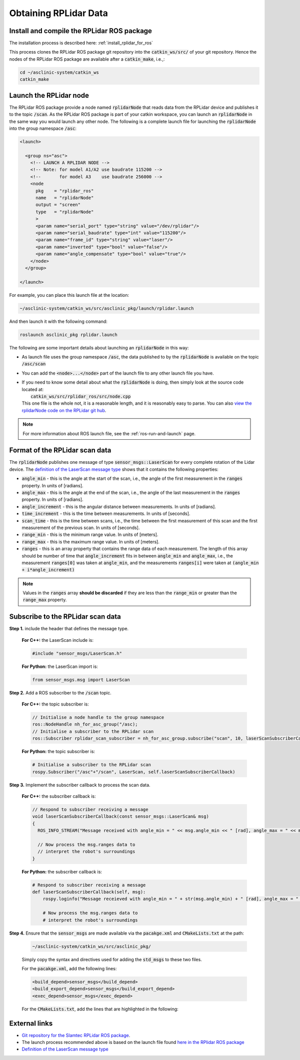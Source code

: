.. _building-block-rplidar:

Obtaining RPLidar Data
======================


Install and compile the RPLidar ROS package
*******************************************

The installation process is described here: :ref:`install_rplidar_for_ros`

This process clones the RPLidar ROS package git repository into the :code:`catkin_ws/src/` of your git repository. Hence the nodes of the RPLidar ROS package are available after a :code:`catkin_make`, i.e.,:

.. code-block:: bash

  cd ~/asclinic-system/catkin_ws
  catkin_make



Launch the RPLidar node
***********************

The RPLidar ROS package provide a node named :code:`rplidarNode` that reads data from the RPLidar device and publishes it to the topic :code:`/scan`. As the RPLidar ROS package is part of your catkin workspace, you can launch an :code:`rplidarNode` in the same way you would launch any other node. The following is a complete launch file for launching the :code:`rplidarNode` into the group namespace :code:`/asc`:

.. code-block:: html

  <launch>

    <group ns="asc">
      <!-- LAUNCH A RPLIDAR NODE -->
      <!-- Note: for model A1/A2 use baudrate 115200 -->
      <!--       for model A3    use baudrate 256000 -->
      <node
        pkg    = "rplidar_ros"
        name   = "rplidarNode"
        output = "screen"
        type   = "rplidarNode"
        >
        <param name="serial_port" type="string" value="/dev/rplidar"/>
        <param name="serial_baudrate" type="int" value="115200"/>
        <param name="frame_id" type="string" value="laser"/>
        <param name="inverted" type="bool" value="false"/>
        <param name="angle_compensate" type="bool" value="true"/>
      </node>
    </group>

  </launch>

For example, you can place this launch file at the location:

.. code-block::

  ~/asclinic-system/catkin_ws/src/asclinic_pkg/launch/rplidar.launch

And then launch it with the following command:

.. code-block:: bash

  roslaunch asclinic_pkg rplidar.launch

The following are some important details about launching an :code:`rplidarNode` in this way:

* As launch file uses the group namespace :code:`/asc`, the data published to by the :code:`rplidarNode` is available on the topic :code:`/asc/scan`


* You can add the :code:`<node>...</node>` part of the launch file to any other launch file you have.

* | If you need to know some detail about what the :code:`rplidarNode` is doing, then simply look at the source code located at:
  |   :code:`catkin_ws/src/rplidar_ros/src/node.cpp`
  | This one file is the whole not, it is a reasonable length, and it is reasonably easy to parse. You can also `view the rplidarNode code on the RPLidar git hub <https://github.com/Slamtec/rplidar_ros/blob/master/src/node.cpp>`_.

.. note::

  For more information about ROS launch file, see the :ref:`ros-run-and-launch` page.


Format of the RPLidar scan data
********************************

The :code:`rplidarNode` publishes one message of type :code:`sensor_msgs::LaserScan` for every complete rotation of the Lidar device.
The `definition of the LaserScan message type <https://docs.ros.org/en/noetic/api/sensor_msgs/html/msg/LaserScan.html>`_ shows that it contains the following properties:

* :code:`angle_min` - this is the angle at the start of the scan, i.e., the angle of the first measurement in the :code:`ranges` property. In units of [radians].

* :code:`angle_max` - this is the angle at the end of the scan, i.e., the angle of the last measurement in the :code:`ranges` property. In units of [radians].

* :code:`angle_increment` - this is the angular distance between measurements.  In units of [radians].

* :code:`time_increment` - this is the time between measurements. In units of [seconds].

* :code:`scan_time` - this is the time between scans, i.e., the time between the first measurement of this scan and the first measurement of the previous scan.  In units of [seconds].

* :code:`range_min` - this is the minimum range value. In units of [meters].

* :code:`range_max` - this is the maximum range value. In units of [meters].

* :code:`ranges` - this is an array property that contains the range data of each measurement. The length of this array should be number of time that :code:`angle_increment` fits in between :code:`angle_min` and :code:`angle_max`, i.e., the measurement :code:`ranges[0]` was taken at :code:`angle_min`, and the measurements :code:`ranges[i]` were taken at :code:`(angle_min + i*angle_increment)`



.. note::

  Values in the :code:`ranges` array **should be discarded** if they are less than the :code:`range_min` or greater than the :code:`range_max` property.



Subscribe to the RPLidar scan data
**********************************

**Step 1.** include the header that defines the message type.

  **For C++:** the LaserScan include is:

  .. code-block:: cpp

    #include "sensor_msgs/LaserScan.h"

  **For Python:** the LaserScan import is:

  .. code-block:: python

    from sensor_msgs.msg import LaserScan



**Step 2.** Add a ROS subscriber to the :code:`/scan` topic.

  **For C++:** the topic subscriber is:

  .. code-block:: cpp

    // Initialise a node handle to the group namespace
    ros::NodeHandle nh_for_asc_group("/asc);
    // Initialise a subscriber to the RPLidar scan
    ros::Subscriber rplidar_scan_subscriber = nh_for_asc_group.subscribe("scan", 10, laserScanSubscriberCallback);

  **For Python:** the topic subscriber is:

  .. code-block:: python

    # Initialise a subscriber to the RPLidar scan
    rospy.Subscriber("/asc"+"/scan", LaserScan, self.laserScanSubscriberCallback)



**Step 3.** Implement the subscriber callback to process the scan data.

  **For C++:** the subscriber callback is:

  .. code-block:: cpp

    // Respond to subscriber receiving a message
    void laserScanSubscriberCallback(const sensor_msgs::LaserScan& msg)
    {
      ROS_INFO_STREAM("Message received with angle_min = " << msg.angle_min << " [rad], angle_max = " << msg.angle_max << " [rad], range_min = " << msg.range_min << " [m], range_max = " << msg.range_max << " [m]");

      // Now process the msg.ranges data to
      // interpret the robot's surroundings
    }


  **For Python:** the subscriber callback is:

  .. code-block:: python

    # Respond to subscriber receiving a message
    def laserScanSubscriberCallback(self, msg):
        rospy.loginfo("Message receieved with angle_min = " + str(msg.angle_min) + " [rad], angle_max = " + str(msg.angle_max) + " [rad], range_min = " + str(msg.range_min) + " [m], range_max = " + str(msg.range_max) + " [m]")

        # Now process the msg.ranges data to
        # interpret the robot's surroundings


**Step 4.** Ensure that the :code:`sensor_msgs` are made available via the :code:`pacakge.xml` and :code:`CMakeLists.txt` at the path:

  .. code-block::

    ~/asclinic-system/catkin_ws/src/asclinic_pkg/

  Simply copy the syntax and directives used for adding the :code:`std_msgs` to these two files.

  For the :code:`pacakge.xml`, add the following lines:

  .. code-block:: html

    <build_depend>sensor_msgs</build_depend>
    <build_export_depend>sensor_msgs</build_export_depend>
    <exec_depend>sensor_msgs</exec_depend>

  For the :code:`CMakeLists.txt`, add the lines that are highlighted in the following:

  .. code-block::
    :emphasize-lines: 7

    find_package(catkin REQUIRED COMPONENTS
      message_generation
      roscpp
      rospy
      std_msgs
      geometry_msgs
      sensor_msgs
      genmsg
      roslib
    )

  .. code-block::
    :emphasize-lines: 6

    ## Generate added messages and services with any dependencies listed here
    generate_messages(
      DEPENDENCIES
      std_msgs
      geometry_msgs
      sensor_msgs
    )




External links
**************

* `Git repository for the Slamtec RPLidar ROS package <https://github.com/slamtec/rplidar_ros>`_.

* The launch process recommended above is based on the launch file found `here in the RPlidar ROS package <https://github.com/Slamtec/rplidar_ros/tree/master/launch>`_

* `Definition of the LaserScan message type <https://docs.ros.org/en/noetic/api/sensor_msgs/html/msg/LaserScan.html>`_
